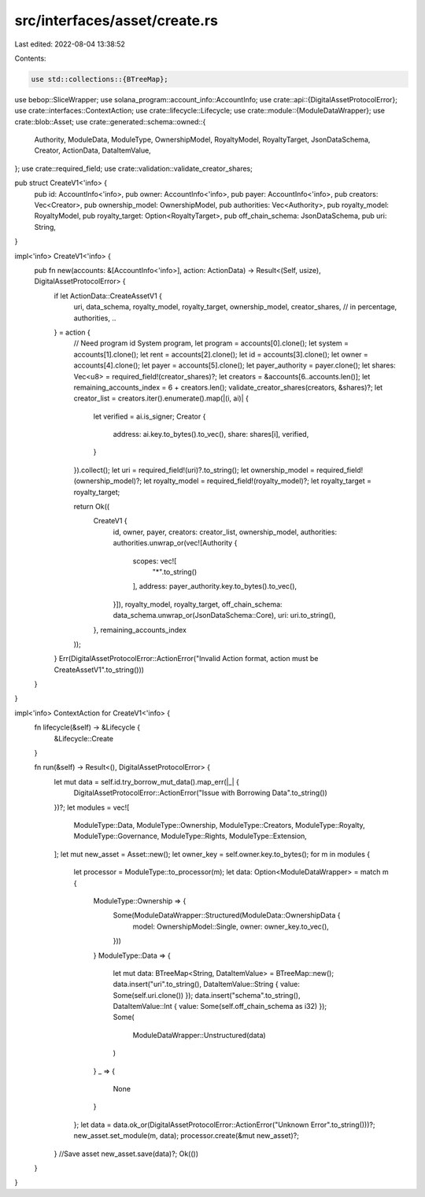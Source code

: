 src/interfaces/asset/create.rs
==============================

Last edited: 2022-08-04 13:38:52

Contents:

.. code-block:: rs

    use std::collections::{BTreeMap};
use bebop::SliceWrapper;
use solana_program::account_info::AccountInfo;
use crate::api::{DigitalAssetProtocolError};
use crate::interfaces::ContextAction;
use crate::lifecycle::Lifecycle;
use crate::module::{ModuleDataWrapper};
use crate::blob::Asset;
use crate::generated::schema::owned::{
    Authority,
    ModuleData,
    ModuleType,
    OwnershipModel,
    RoyaltyModel,
    RoyaltyTarget,
    JsonDataSchema,
    Creator,
    ActionData,
    DataItemValue,
};
use crate::required_field;
use crate::validation::validate_creator_shares;

pub struct CreateV1<'info> {
    pub id: AccountInfo<'info>,
    pub owner: AccountInfo<'info>,
    pub payer: AccountInfo<'info>,
    pub creators: Vec<Creator>,
    pub ownership_model: OwnershipModel,
    pub authorities: Vec<Authority>,
    pub royalty_model: RoyaltyModel,
    pub royalty_target: Option<RoyaltyTarget>,
    pub off_chain_schema: JsonDataSchema,
    pub uri: String,
}

impl<'info> CreateV1<'info> {
    pub fn new(accounts: &[AccountInfo<'info>], action: ActionData) -> Result<(Self, usize), DigitalAssetProtocolError> {
        if let ActionData::CreateAssetV1 {
            uri,
            data_schema,
            royalty_model,
            royalty_target,
            ownership_model,
            creator_shares, // in percentage,
            authorities,
            ..
        } = action {
            // Need program id System program,
            let program = accounts[0].clone();
            let system = accounts[1].clone();
            let rent = accounts[2].clone();
            let id = accounts[3].clone();
            let owner = accounts[4].clone();
            let payer = accounts[5].clone();
            let payer_authority = payer.clone();
            let shares: Vec<u8> = required_field!(creator_shares)?;
            let creators = &accounts[6..accounts.len()];
            let remaining_accounts_index = 6 + creators.len();
            validate_creator_shares(creators, &shares)?;
            let creator_list = creators.iter().enumerate().map(|(i, ai)| {
                let verified = ai.is_signer;
                Creator {
                    address: ai.key.to_bytes().to_vec(),
                    share: shares[i],
                    verified,
                }
            }).collect();
            let uri = required_field!(uri)?.to_string();
            let ownership_model = required_field!(ownership_model)?;
            let royalty_model = required_field!(royalty_model)?;
            let royalty_target = royalty_target;

            return Ok((
                CreateV1 {
                    id,
                    owner,
                    payer,
                    creators: creator_list,
                    ownership_model,
                    authorities: authorities.unwrap_or(vec![Authority {
                        scopes: vec![
                            "*".to_string()
                        ],
                        address: payer_authority.key.to_bytes().to_vec(),
                    }]),
                    royalty_model,
                    royalty_target,
                    off_chain_schema: data_schema.unwrap_or(JsonDataSchema::Core),
                    uri: uri.to_string(),
                },
                remaining_accounts_index
            ));
        }
        Err(DigitalAssetProtocolError::ActionError("Invalid Action format, action must be CreateAssetV1".to_string()))
    }
}

impl<'info> ContextAction for CreateV1<'info> {
    fn lifecycle(&self) -> &Lifecycle {
        &Lifecycle::Create
    }

    fn run(&self) -> Result<(), DigitalAssetProtocolError> {
        let mut data = self.id.try_borrow_mut_data().map_err(|_| {
            DigitalAssetProtocolError::ActionError("Issue with Borrowing Data".to_string())
        })?;
        let modules = vec![
            ModuleType::Data,
            ModuleType::Ownership,
            ModuleType::Creators,
            ModuleType::Royalty,
            ModuleType::Governance,
            ModuleType::Rights,
            ModuleType::Extension,
        ];
        let mut new_asset = Asset::new();
        let owner_key = self.owner.key.to_bytes();
        for m in modules {
            let processor = ModuleType::to_processor(m);
            let data: Option<ModuleDataWrapper> = match m {
                ModuleType::Ownership => {
                    Some(ModuleDataWrapper::Structured(ModuleData::OwnershipData {
                        model: OwnershipModel::Single,
                        owner: owner_key.to_vec(),
                    }))
                }
                ModuleType::Data => {
                    let mut data: BTreeMap<String, DataItemValue> = BTreeMap::new();
                    data.insert("uri".to_string(), DataItemValue::String { value: Some(self.uri.clone()) });
                    data.insert("schema".to_string(), DataItemValue::Int { value: Some(self.off_chain_schema as i32) });
                    Some(
                        ModuleDataWrapper::Unstructured(data)
                    )
                }
                _ => {
                    None
                }
            };
            let data = data.ok_or(DigitalAssetProtocolError::ActionError("Unknown Error".to_string()))?;
            new_asset.set_module(m, data);
            processor.create(&mut new_asset)?;
        }
        //Save asset
        new_asset.save(data)?;
        Ok(())
    }
}




